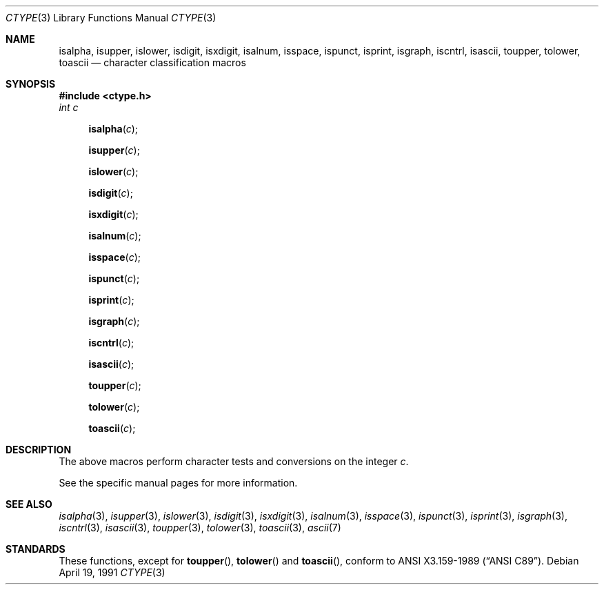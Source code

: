 .\" Copyright (c) 1991 Regents of the University of California.
.\" All rights reserved.
.\"
.\"
.\" Redistribution and use in source and binary forms, with or without
.\" modification, are permitted provided that the following conditions
.\" are met:
.\" 1. Redistributions of source code must retain the above copyright
.\"    notice, this list of conditions and the following disclaimer.
.\" 2. Redistributions in binary form must reproduce the above copyright
.\"    notice, this list of conditions and the following disclaimer in the
.\"    documentation and/or other materials provided with the distribution.
.\" 3. All advertising materials mentioning features or use of this software
.\"    must display the following acknowledgement:
.\"	This product includes software developed by the University of
.\"	California, Berkeley and its contributors.
.\" 4. Neither the name of the University nor the names of its contributors
.\"    may be used to endorse or promote products derived from this software
.\"    without specific prior written permission.
.\"
.\" THIS SOFTWARE IS PROVIDED BY THE REGENTS AND CONTRIBUTORS ``AS IS'' AND
.\" ANY EXPRESS OR IMPLIED WARRANTIES, INCLUDING, BUT NOT LIMITED TO, THE
.\" IMPLIED WARRANTIES OF MERCHANTABILITY AND FITNESS FOR A PARTICULAR PURPOSE
.\" ARE DISCLAIMED.  IN NO EVENT SHALL THE REGENTS OR CONTRIBUTORS BE LIABLE
.\" FOR ANY DIRECT, INDIRECT, INCIDENTAL, SPECIAL, EXEMPLARY, OR CONSEQUENTIAL
.\" DAMAGES (INCLUDING, BUT NOT LIMITED TO, PROCUREMENT OF SUBSTITUTE GOODS
.\" OR SERVICES; LOSS OF USE, DATA, OR PROFITS; OR BUSINESS INTERRUPTION)
.\" HOWEVER CAUSED AND ON ANY THEORY OF LIABILITY, WHETHER IN CONTRACT, STRICT
.\" LIABILITY, OR TORT (INCLUDING NEGLIGENCE OR OTHERWISE) ARISING IN ANY WAY
.\" OUT OF THE USE OF THIS SOFTWARE, EVEN IF ADVISED OF THE POSSIBILITY OF
.\" SUCH DAMAGE.
.\"
.\"     from: @(#)ctype.3	6.5 (Berkeley) 4/19/91
.\"	$Id: ctype.3,v 1.2 1993/07/30 08:35:32 mycroft Exp $
.\"
.Dd April 19, 1991
.Dt CTYPE 3
.Os
.Sh NAME
.Nm isalpha ,
.Nm isupper ,
.Nm islower ,
.Nm isdigit ,
.Nm isxdigit ,
.Nm isalnum ,
.Nm isspace ,
.Nm ispunct ,
.Nm isprint ,
.Nm isgraph ,
.Nm iscntrl ,
.Nm isascii ,
.Nm toupper ,
.Nm tolower ,
.Nm toascii
.Nd character classification macros
.Sh SYNOPSIS
.Fd #include <ctype.h>
.Fa int c
.br
.Fn isalpha c
.Fn isupper c
.Fn islower c
.Fn isdigit c
.Fn isxdigit c
.Fn isalnum c
.Fn isspace c
.Fn ispunct c
.Fn isprint c
.Fn isgraph c
.Fn iscntrl c
.Fn isascii c
.Fn toupper c
.Fn tolower c
.Fn toascii c
.Sh DESCRIPTION
The above macros perform character tests and conversions on the integer
.Ar c .
.Pp
See the specific manual pages for more information.
.Sh SEE ALSO
.Xr isalpha 3 ,
.Xr isupper 3 ,
.Xr islower 3 ,
.Xr isdigit 3 ,
.Xr isxdigit 3 ,
.Xr isalnum 3 ,
.Xr isspace 3 ,
.Xr ispunct 3 ,
.Xr isprint 3 ,
.Xr isgraph 3 ,
.Xr iscntrl 3 ,
.Xr isascii 3 ,
.Xr toupper 3 ,
.Xr tolower 3 ,
.Xr toascii 3 ,
.Xr ascii 7
.Sh STANDARDS
These functions, except for
.Fn toupper ,
.Fn tolower
and
.Fn toascii ,
conform to
.St -ansiC .
